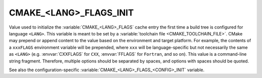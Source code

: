 CMAKE_<LANG>_FLAGS_INIT
-----------------------

.. versionadded:: 3.7

Value used to initialize the :variable:`CMAKE_<LANG>_FLAGS` cache entry
the first time a build tree is configured for language ``<LANG>``.
This variable is meant to be set by a :variable:`toolchain file
<CMAKE_TOOLCHAIN_FILE>`.  CMake may prepend or append content to
the value based on the environment and target platform.  For example,
the contents of a ``xxxFLAGS`` environment variable will be prepended,
where ``xxx`` will be language-specific but not necessarily the same as
``<LANG>`` (e.g. :envvar:`CXXFLAGS` for ``CXX``, :envvar:`FFLAGS` for
``Fortran``, and so on).
This value is a command-line string fragment. Therefore, multiple options
should be separated by spaces, and options with spaces should be quoted.

See also the configuration-specific
:variable:`CMAKE_<LANG>_FLAGS_<CONFIG>_INIT` variable.
